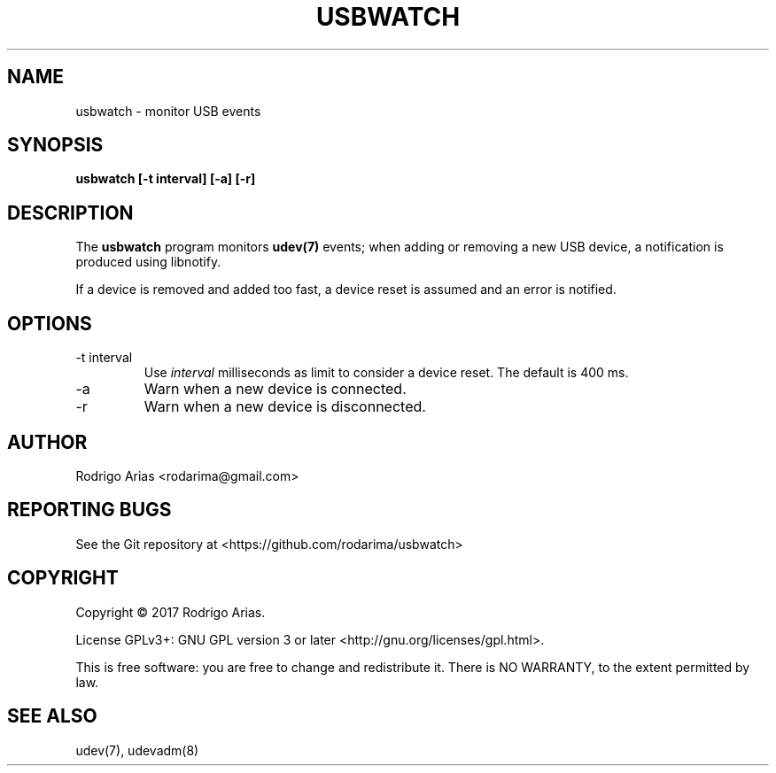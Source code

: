.TH USBWATCH "1" "November 2017" "usbwatch 0.01" "User Commands"
.SH NAME
usbwatch \- monitor USB events
.SH SYNOPSIS
.B usbwatch [-t interval] [-a] [-r]
.SH DESCRIPTION
The
.B usbwatch
program monitors
.BR udev(7)
events; when adding or removing a new USB device, a 
notification is produced using libnotify.
.P
If a device is removed and added too fast, a device reset is assumed and an error 
is notified.
.P
.SH OPTIONS
.IP "-t interval"
Use
.I interval
milliseconds as limit to consider a device reset. The default is 400 ms.
.IP -a
Warn when a new device is connected.
.IP -r
Warn when a new device is disconnected.
.SH AUTHOR
Rodrigo Arias <rodarima@gmail.com>
.SH "REPORTING BUGS"
See the Git repository at <https://github.com/rodarima/usbwatch>
.SH COPYRIGHT
Copyright \(co 2017 Rodrigo Arias.
.P
License GPLv3+: GNU GPL version 3 or later <http://gnu.org/licenses/gpl.html>.
.P
This is free software: you are free to change and redistribute it.
There is NO WARRANTY, to the extent permitted by law.
.SH "SEE ALSO"
udev(7), udevadm(8)
